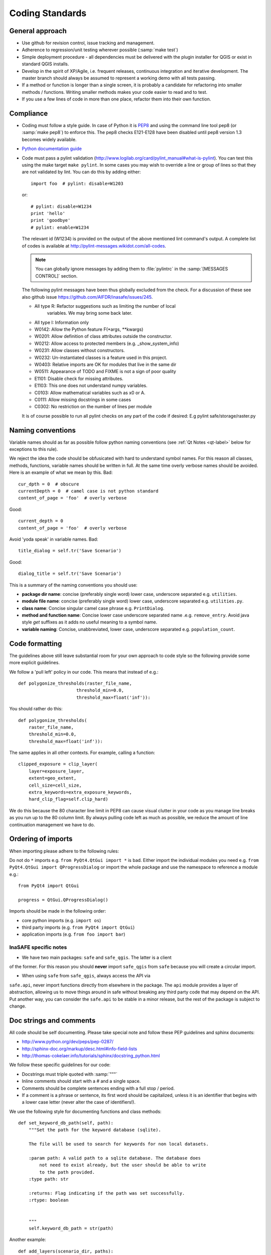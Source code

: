 .. _coding_standards:

Coding Standards
================

.. _general-approach-label:

General approach
----------------

* Use github for revision control, issue tracking and management.
* Adherence to regression/unit testing wherever possible (:samp:`make test`)
* Simple deployment procedure - all dependencies must be delivered with
  the plugin installer for QGIS or exist in standard QGIS installs.
* Develop in the spirit of XP/Agile, i.e. frequent releases, continuous
  integration and iterative development. The master branch should always
  be assumed to represent a working demo with all tests passing.
* If a method or function is longer than a single screen, it is probably a
  candidate for refactoring into smaller methods / functions. Writing smaller
  methods makes your code easier to read and to test.
* If you use a few lines of code in more than one place, refactor them into
  their own function.

.. _standards-compliance-label:

Compliance
----------

* Coding must follow a style guide. In case of Python it is
  `PEP8 <http://www.python.org/dev/peps/pep-0008>`_ and
  using the command line tool pep8 (or :samp:`make pep8`) to enforce this.
  The pep8 checks E121-E128 have been disabled until pep8 version 1.3 becomes
  widely available.
* `Python documentation guide <http://www.python.org/dev/peps/pep-0257>`_
* Code must pass a pylint validation
  (http://www.logilab.org/card/pylint_manual#what-is-pylint). You can test
  this using the make target ``make pylint``. In some cases you may wish to
  override a line or group of lines so that they are not validated by lint.
  You can do this by adding either::

     import foo  # pylint: disable=W1203

  or::

     # pylint: disable=W1234
     print 'hello'
     print 'goodbye'
     # pylint: enable=W1234

  The relevant id (W1234) is provided on the output of the above mentioned lint
  command's output. A complete list of codes is available at
  http://pylint-messages.wikidot.com/all-codes.

  .. note:: You can globally ignore messages by adding them to :file:`pylintrc`
     in the :samp:`[MESSAGES CONTROL]` section.

  The following pylint messages have been thus globally excluded from the
  check. For a discussion of these see also github issue
  https://github.com/AIFDR/inasafe/issues/245.

  * All type R: Refactor suggestions such as limiting the number of local
                variables. We may bring some back later.
  * All type I: Information only
  * W0142: Allow the Python feature F(\*args, \*\*kwargs)
  * W0201: Allow definition of class attributes outside the constructor.
  * W0212: Allow access to protected members (e.g. _show_system_info)
  * W0231: Allow classes without constructors.
  * W0232: Un-instantiated classes is a feature used in this project.
  * W0403: Relative imports are OK for modules that live in the same dir
  * W0511: Appearance of TODO and FIXME is not a sign of poor quality
  * E1101: Disable check for missing attributes.
  * E1103: This one does not understand numpy variables.
  * C0103: Allow mathematical variables such as x0 or A.
  * C0111: Allow missing docstrings in some cases
  * C0302: No restriction on the number of lines per module

  It is of course possible to run all pylint checks on any part of the code
  if desired: E.g pylint safe/storage/raster.py


.. _naming-conventions-label:

Naming conventions
------------------

Variable names should as far as possible follow python naming conventions (see
:ref:`Qt Notes <qt-label>` below for exceptions to this rule).

We reject the idea the code should be obfusicated with hard to understand
symbol names. For this reason all classes, methods, functions, variable names
should be written in full. At the same time overly verbose names should be
avoided. Here is an example of what we mean by this. Bad::

    cur_dpth = 0  # obscure
    currentDepth = 0  # camel case is not python standard
    content_of_page = 'foo'  # overly verbose

Good::

    current_depth = 0
    content_of_page = 'foo'  # overly verbose


Avoid 'yoda speak' in variable names. Bad::

    title_dialog = self.tr('Save Scenario')

Good::

    dialog_title = self.tr('Save Scenario')

This is a summary of the naming conventions you should use:

* **package dir name**: concise (preferably single word) lower case, underscore
  separated e.g. ``utilities``.
* **module file name**: concise (preferably single word) lower case, underscore
  separated e.g. ``utilities.py``.
* **class name**: Concise singular camel case phrase e.g. ``PrintDialog``.
* **method and function name**: Concise lower case underscore separated name
  .e.g. ``remove_entry``. Avoid java style *get* suffixes as it adds no
  useful meaning to a symbol name.
* **variable naming**: Concise, unabbreviated, lower case, underscore separated
  e.g. ``population_count``.

.. _code_formatting:

Code formatting
---------------

The guidelines above still leave substantial room for your own approach to
code style so the following provide some more explicit guidelines.

We follow a 'pull left' policy in our code. This means that instead of e.g.::

    def polygonize_thresholds(raster_file_name,
                          threshold_min=0.0,
                          threshold_max=float('inf')):

You should rather do this::

    def polygonize_thresholds(
        raster_file_name,
        threshold_min=0.0,
        threshold_max=float('inf')):

The same applies in all other contexts. For example, calling a function::

    clipped_exposure = clip_layer(
        layer=exposure_layer,
        extent=geo_extent,
        cell_size=cell_size,
        extra_keywords=extra_exposure_keywords,
        hard_clip_flag=self.clip_hard)

We do this because the 80 character line limit in PEP8 can cause visual clutter
in your code as you manage line breaks as you run up to the 80 column limit. By
always pulling code left as much as possible, we reduce the amount of line
continuation management we have to do.

.. _imports_ordering-label:

Ordering of imports
-------------------

When importing please adhere to the following rules:

Do not do ``*`` imports e.g. ``from PyQt4.QtGui import *`` is bad. Either
import the individual modules you need e.g.
``from PyQt4.QtGui import QProgressDialog`` or import the whole package and
use the namespace to reference a module e.g.::

    from PyQt4 import QtGui

    progress = QtGui.QProgressDialog()

Imports should be made in the following order:

* core python imports (e.g. ``import os``)
* third party imports (e.g. ``from PyQt4 import QtGui``)
* application imports (e.g. ``from foo import bar``)

InaSAFE specific notes
.........................

* We have two main packages: ``safe`` and ``safe_qgis``. The latter is a client
of the former. For this reason you should **never**  import ``safe_qgis`` from
``safe`` because you will create a circular import.

* When using ``safe`` from ``safe_qgis``, always access the API via
``safe.api``, never import functions directly from elsewhere in the package.
The ``api`` module provides a layer of abstraction, allowing us to move things
around in safe without breaking any third party code that may depend on the
API. Put another way, you can consider the ``safe.api`` to be stable in a minor
release, but the rest of the package is subject to change.

.. _doc-strings-label:

Doc strings and comments
------------------------

All code should be self documenting. Please take special note and follow
these PEP guidelines and sphinx documents:

* http://www.python.org/dev/peps/pep-0287/
* http://sphinx-doc.org/markup/desc.html#info-field-lists
* http://thomas-cokelaer.info/tutorials/sphinx/docstring_python.html

We follow these specific guidelines for our code:

* Docstrings must triple quoted with :samp:`"""`
* Inline comments should start with a # and a single space.
* Comments should be complete sentences ending with a full stop / period.
* If a comment is a phrase or sentence, its first word should be capitalized,
  unless it is an identifier that begins with a lower case letter (never alter
  the case of identifiers!).

We use the following style for documenting functions and class methods::

    def set_keyword_db_path(self, path):
        """Set the path for the keyword database (sqlite).

        The file will be used to search for keywords for non local datasets.

        :param path: A valid path to a sqlite database. The database does
            not need to exist already, but the user should be able to write
            to the path provided.
        :type path: str

        :returns: Flag indicating if the path was set successfully.
        :rtype: boolean


        """
        self.keyword_db_path = str(path)


Another example::

    def add_layers(scenario_dir, paths):
        """Add the layers described in a scenario file to QGIS.

        :param scenario_dir: Base directory to find path.
        :type scenario_dir: str

        :param paths: Path of scenario file (or a list of paths).
        :type paths: str, list

        :raises: Exception, TypeError, FileNotFoundError

        Note:
            * Exception - occurs when paths have illegal extension
            * TypeError - occurs when paths is not string or list
            * FileNotFoundError - occurs when file not found
    """

Note the following in the above examples:

* The first line of a docstring should be a precis of the class/method/function
  expressed in less than 80 chars, terminated with a full stop and exclude
  redundant phrases such as 'Class to do x' or 'This method does...'.
* There should be an empty line following the first docstring line.
* More detailed explanation and usage examples can follow this first line. The
  detailed explanation should not repeat the information provided in the
  parameters and returns sections.
* A line break should follow the optional detailed description.
* **param** and **type** are grouped together with no line break between them.
* If the param description is more than one line, indent the successive lines
  with 4 spaces.
* A newline should be placed after each type and rtype.
* If multiple types are allowed, separate them with commas e.g. ``:rtype: str,
  boolean``.
* If a function or method returns nothing, no **returns** section is used.
* If a function or method does not raise anything explicitly, no raises section
  is used.
* If a function or method is extremely obvious there is no need to have
  anything more than a single line docstring.
* If a function or method returns a tuple it should be be documented as
  ``:rtype: (<type>, <type>, ..)`` e.g. ``:rtype: (int, int)``.

Please also see the :ref:`api-documentation-howto-label` section for more
information on how to document your code properly.

Annotating API changes and additions
------------------------------------

Whenever you add or change a module, class, function or method, you should
annotate it accordingly. The method for doing this is described on the
`Sphinx paragraph markup page <http://sphinx-doc.org/markup/para.html>`_. Here
are a couple of examples:

Adding a new module::

    """Impact function utilities.

    .. versionadded:: 2.1
    ""'

Adding a new method to a class::

    """Computes the number of affected people.

    .. versionadded:: 2.1
    """

Changing an existing method API::

    def show_static_message(self, message, foo):
    """Send a static message to the message viewer.

    .. versionchanged:: 2.1
        Added foo parameter.

    Static messages cause any previous content in the MessageViewer to be
    replaced with new content.

    :param message: An instance of our rich message class.
    :type message: Message

    :param foo: Some new parameter.
    :type foo: str

    """
    dispatcher.send(
        signal=STATIC_MESSAGE_SIGNAL,
        sender=self,
        message=message)



.. _strings-and-internationalisation-label:

Strings and internationalisation
--------------------------------

* Simple strings in source code should be quoted with :samp:`'`
* Favour interpolation over concatenation. For example this is bad::

    world = 'World'
    foo = 'Hello ' + world

And this is good::

    world = 'World'
    food = 'Hello %s' % world

* Use parenthesis for long strings. For example this is bad::

    foo = 'The quick brown fox jumps over the lazy dog. ' +
          'The slow fat rat runs around the mouldy cheese.'

And this is good::

    bar = (
        'The quick brown fox jumps over the lazy dog. '
        'The slow fat rat runs around the mouldy cheese.')

.. note:: The good example above follows the 'pull left' principle.

* All strings should be internationalisation enabled. Please see :doc:`i18n`
  for details.
* When using gettext, alias the uggettext as tr, and do not use the common
  convention of ``_('foo')`` as the underscore trips up some tools like pylint,
  sphinx. Also using ``tr`` makes it easy to migrate code to and from Qt's
  translation system and gettext.

* If you use a literal string or expression in more than one place, refactor
  it into a function or variable.

.. _module-header-label:

Standard headers
----------------

Each source file should include a standard header containing copyright,
authorship and version metadata as shown in the exampled below.

**Example standard header**::

    # -*- coding: utf-8 -*-
    """**One line description.**

    .. tip::
       Detailed multi-paragraph description...

    """

    __author__ = 'Ole Nielsen <ole.moller.nielsen@gmail.com>'
    __revision__ = '$Format:%H$'
    __date__ = '01/11/2010'
    __license__ = "GPL"
    __copyright__ = 'Copyright 2012, Australia Indonesia Facility for '
    __copyright__ += 'Disaster Reduction'


.. note::
   Please see :ref:`faq_developer` for details on how the revision tag
   is replaced with the SHA1 for the file when the release packages are made.

.. _qt-label:

Qt Guidelines
.............

Compile UI files at run time. There is no need to precompile UI files using
pyuic4. Rather you can dynamically compile them using this technique (see
technical docs
`here <http://pyqt.sourceforge.net/Docs/PyQt4/designer.html#the-uic-module>`_) ::

    import os
    from PyQt4 import QtGui, uic

    BASE_CLASS = uic.loadUiType(os.path.join(
        os.path.dirname(__file__), 'foo_dialog_base.ui'))[0]


    class FooDialog(QtGui.QDialog, BASE_CLASS):
        """Dialog for defining the plugin properties.

        """
        def __init__(self, parent=None):
            """Constructor."""
            super(FooDialog, self).__init__(parent)
            # Set up the user interface from Designer.
            self.setupUi(self)


Don't use old style signal/slot connectors::

    QtCore.QObject.connect(
        self.help_button, QtCore.SIGNAL('clicked()'), self.show_help)

Use new style connectors::

    self.help_button.clicked.connect(self.show_help)


Use multi-inheritance for designer based classes so that we can use autoconnect
slots.::

    class FooDialog(QtGui.QDialog, Ui_FooBase):
        """Dialog to prompt for widget names."""

        def __init__(self, parent=None):
            """Constructor for the dialog.

            This dialog will allow the user to select foo names from  a list.

            :param parent: Optional widget to use as parent
            :type parent: QWidget
            """
            QtGui.QDialog.__init__(self, parent)
            # Set up the user interface from Designer.
            self.setupUi(self)
            # ... further implementation here ...

Then we can do this to listen for a click on button bar.::

    def on_bar_clicked(self):
        """Auto slot to listen for button click."""
        pass

The callback above is called when the button is clicked simply by virtue of the
fact that it uses the naming convention ``on_<object>_clicked``.

Note that in some cases you need to explicitly specify which signature is being
listened for by using the pyqtSignature decorator.::

    @pyqtSignature('int')
    def on_polygon_layers_combo_currentIndexChanged(self, theIndex=None):
        """Automatic slot executed when the layer is changed to update fields.

        :param theIndex: Passed by the signal that triggers this slot.
        :type theIndex: int
        """
        layerId = self.polygon_layers_combo.itemData(
            theIndex, QtCore.Qt.UserRole)
        return layer_id

Failure to do this may result in the slot being called multiple times per event
which is usually undesirable.

Also in some cases using the Qt API will lead you into conflict with our PEP8
naming conventions for methods and variables. This is unavoidable but should
be used only in these specific instances e.g.::

    def on_foo_indexChanged():
        pass


Qt's naming convention causes a bit of a clash when using with 'normal' python
underscore names. For this reason we adopt the following strategy:

* in designer use underscore based naming for objects
* in your concrete implementations you should be able to then use mostly
  underscore separated names except in cases where using autoconnect slots.
* in designer you should call the form a name ending in Base e.g.
  **FooDialogBase**. By convention the concrete implementation is called the
  same sans the Base suffix e.g. **FooDialog**.

.. _hig-label:

Human Interface Guidelines
---------------------------

For consistency of user experience, the user interfaces should adhere to the QGIS Human Interface Guidelines (HIG) which
are listed here for your convenience:

+ Group related elements using group boxes:
  Try to identify elements that can be grouped together and then use group
  boxes with a label to identify the topic of that group.  Avoid using group
  boxes with only a single widget / item inside.
+ Capitalise first letter only in labels:
  Labels (and group box labels) should be written as a phrase with leading
  capital letter, and all remaining words written with lower case first letters
+ Do not end labels for widgets or group boxes with a colon:
  Adding a colon causes visual noise and does not impart additional meaning,
  so don't use them. An exception to this rule is when you have two labels next
  to each other e.g.: Label1 [Plugin Path:] Label2 [/path/to/plugins]
+ Keep harmful actions away from harmless ones:
  If you have actions for 'delete', 'remove' etc, try to impose adequate space
  between the harmful action and innocuous actions so that the users is less
  likely to inadvertently click on the harmful action.
+ Always use a QButtonBox for 'OK', 'Cancel' etc buttons:
  Using a button box will ensure that the order of 'OK' and 'Cancel' etc,
  buttons is consistent with the operating system / locale / desktop
  environment that the user is using.
+ Tabs should not be nested. If you use tabs, follow the style of the
  tabs used in QgsVectorLayerProperties / QgsProjectProperties etc.
  i.e. tabs at top with icons at 22x22.
+ Widget stacks should be avoided if at all possible. They cause problems with
  layouts and inexplicable (to the user) resizing of dialogs to accommodate
  widgets that are not visible.
+ Try to avoid technical terms and rather use a laymans equivalent e.g. use
  the word 'Transparency' rather than 'Alpha Channel' (contrived example),
  'Text' instead of 'String' and so on.
+ Use consistent iconography. If you need an icon or icon elements, please
  contact Robert Szczepanek on the mailing list for assistance.
+ Place long lists of widgets into scroll boxes. No dialog should exceed 580
  pixels in height and 1000 pixels in width.
+ Separate advanced options from basic ones. Novice users should be able to
  quickly access the items needed for basic activities without needing to
  concern themselves with complexity of advanced features. Advanced features
  should either be located below a dividing line, or placed onto a separate tab.
+ Don't add options for the sake of having lots of options. Strive to keep the
  user interface minimalistic and use sensible defaults.
+ If clicking a button will spawn a new dialog, an ellipsis (...) should be
  suffixed to the button text.

Code statistics
...............

* https://www.ohloh.net/p/inasafe/analyses/latest
* https://github.com/AIFDR/inasafe/network
* https://github.com/AIFDR/inasafe/graphs
